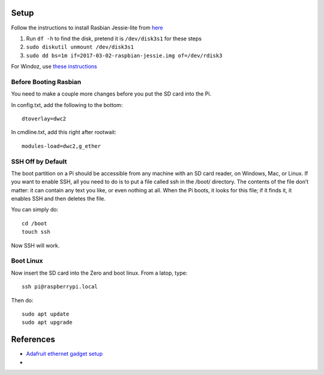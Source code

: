 Setup
=========

Follow the instructions to install Rasbian Jessie-lite from `here <https://www.raspberrypi.org/documentation/installation/installing-images/mac.md>`_

1. Run ``df -h`` to find the disk, pretend it is ``/dev/disk3s1`` for these steps
2. ``sudo diskutil unmount /dev/disk3s1``
3. ``sudo dd bs=1m if=2017-03-02-raspbian-jessie.img of=/dev/rdisk3``

For Windoz, use `these instructions <https://www.raspberrypi.org/documentation/installation/installing-images/windows.md>`_

Before Booting Rasbian
-----------------------

You need to make a couple more changes before you put the SD card into the Pi.

In config.txt, add the following to the bottom::

  dtoverlay=dwc2

In cmdline.txt, add this right after rootwait::

  modules-load=dwc2,g_ether

SSH Off by Default
---------------------

The boot partition on a Pi should be accessible from any 
machine with an SD card reader, on Windows, Mac, or Linux. 
If you want to enable SSH, all you need to do is to put a 
file called ssh in the /boot/ directory. The contents of 
the file don’t matter: it can contain any text you like, 
or even nothing at all. When the Pi boots, it looks for 
this file; if it finds it, it enables SSH and then deletes 
the file.

You can simply do::

  cd /boot
  touch ssh

Now SSH will work.

Boot Linux
------------

Now insert the SD card into the Zero and boot linux. From a latop, type::

  ssh pi@raspberrypi.local

Then do::

  sudo apt update
  sudo apt upgrade


References
==============

- `Adafruit ethernet gadget setup <https://learn.adafruit.com/turning-your-raspberry-pi-zero-into-a-usb-gadget/ethernet-gadget>`_
- 
